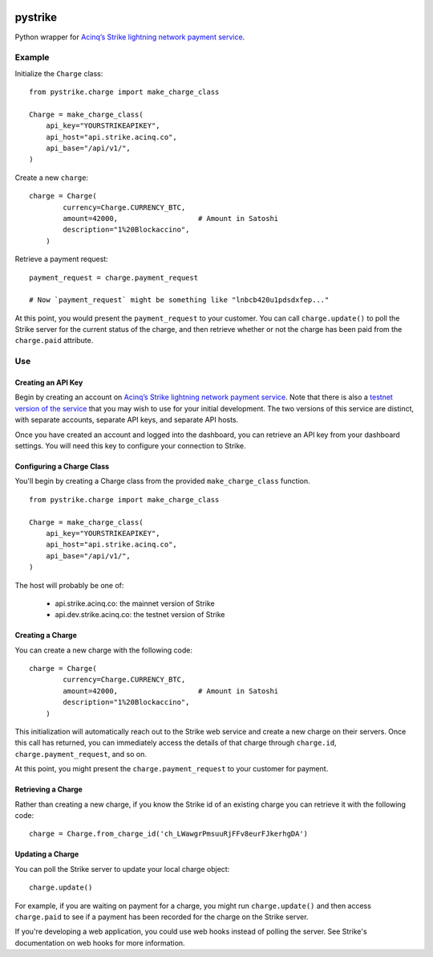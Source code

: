 .. image:: https://travis-ci.org/JASchilz/pystrike.svg?branch=master
    :target: https://travis-ci.org/JASchilz/pystrike
.. image:: https://api.codeclimate.com/v1/badges/3b5d31b0331c41501416/maintainability
   :target: https://codeclimate.com/github/JASchilz/pystrike/maintainability
   :alt: Maintainability
.. image:: https://img.shields.io/pypi/v/pystrike.svg
   :target: https://pypi.org/project/pystrike/
   :alt: PyPI


pystrike
========

Python wrapper for `Acinq’s Strike lightning network payment service`_.

Example
-------

Initialize the ``Charge`` class:

::

   from pystrike.charge import make_charge_class

   Charge = make_charge_class(
       api_key="YOURSTRIKEAPIKEY",
       api_host="api.strike.acinq.co",
       api_base="/api/v1/",
   )

Create a new ``charge``:

::

   charge = Charge(
           currency=Charge.CURRENCY_BTC,
           amount=42000,                   # Amount in Satoshi
           description="1%20Blockaccino",
       )

Retrieve a payment request:

::

   payment_request = charge.payment_request

   # Now `payment_request` might be something like "lnbcb420u1pdsdxfep..."
   
At this point, you would present the ``payment_request`` to your
customer. You can call ``charge.update()`` to poll the Strike server
for the current status of the charge, and then retrieve whether or not
the charge has been paid from the ``charge.paid`` attribute.

Use
---

Creating an API Key
^^^^^^^^^^^^^^^^^^^

Begin by creating an account on `Acinq’s Strike lightning network payment service`_. Note that there is also a `testnet version of the service`_ that you may wish to use for your initial development. The two versions of this service are distinct, with separate accounts, separate API keys, and separate API hosts.

Once you have created an account and logged into the dashboard, you can retrieve an API key from your dashboard settings. You will need this key to configure your connection to Strike.

Configuring a Charge Class
^^^^^^^^^^^^^^^^^^^^^^^^^^

You'll begin by creating a Charge class from the provided ``make_charge_class`` function.
    
::

   from pystrike.charge import make_charge_class

   Charge = make_charge_class(
       api_key="YOURSTRIKEAPIKEY",
       api_host="api.strike.acinq.co",
       api_base="/api/v1/",
   )

The host will probably be one of:

  - api.strike.acinq.co: the mainnet version of Strike
  - api.dev.strike.acinq.co: the testnet version of Strike

Creating a Charge
^^^^^^^^^^^^^^^^^

You can create a new charge with the following code:

::

   charge = Charge(
           currency=Charge.CURRENCY_BTC,
           amount=42000,                   # Amount in Satoshi
           description="1%20Blockaccino",
       )

This initialization will automatically reach out to the Strike web service and create a new charge on their servers. Once this call has returned, you can immediately access the details of that charge through ``charge.id``, ``charge.payment_request``, and so on.

At this point, you might present the ``charge.payment_request`` to your customer for payment.

Retrieving a Charge
^^^^^^^^^^^^^^^^^^^

Rather than creating a new charge, if you know the Strike id of an existing charge you can retrieve it with the following code:

::

   charge = Charge.from_charge_id('ch_LWawgrPmsuuRjFFv8eurFJkerhgDA')

Updating a Charge
^^^^^^^^^^^^^^^^^

You can poll the Strike server to update your local charge object:

::

   charge.update()

For example, if you are waiting on payment for a charge, you might run ``charge.update()`` and then access ``charge.paid`` to see if a payment has been recorded for the charge on the Strike server.

If you're developing a web application, you could use web hooks instead of polling the server. See Strike's documentation on web hooks for more information.

.. _Acinq’s Strike lightning network payment service: https://strike.acinq.co
.. _testnet version of the service: https://dev.strike.acinq.co
